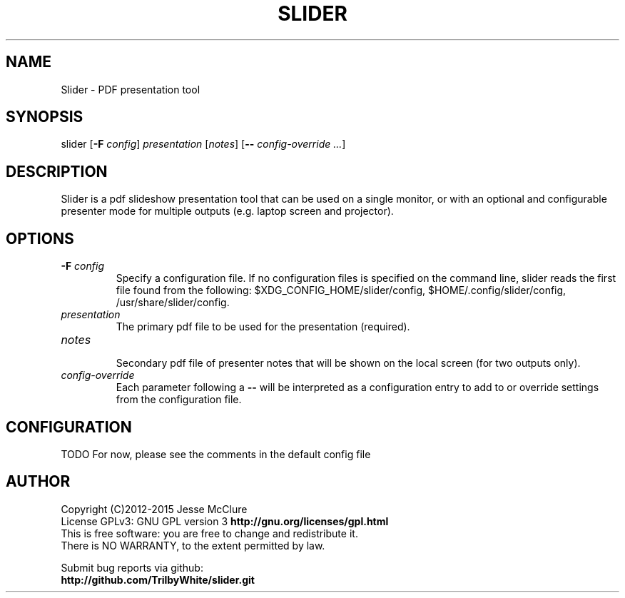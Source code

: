 '\" t
.\" Manual page created with latex2man on Mon Feb 16 14:11:16 EST 2015
.\" NOTE: This file is generated, DO NOT EDIT.
.de Vb
.ft CW
.nf
..
.de Ve
.ft R

.fi
..
.TH "SLIDER" "1" "16 February 2015" "pdf presenter " "pdf presenter "
.SH NAME

.PP
Slider
\- PDF presentation tool 
.PP
.SH SYNOPSIS

slider 
[\fB\-F\fP\fI config\fP]
\fIpresentation\fP
[\fInotes\fP]
[\fB\-\-\fP\fI config\-override ...\fP]
.PP
.SH DESCRIPTION

.PP
Slider
is a pdf slideshow presentation tool that can be used on a 
single monitor, or with an optional and configurable presenter mode for 
multiple outputs (e.g. laptop screen and projector). 
.PP
.SH OPTIONS

.PP
.TP
\fB\-F\fP\fI config\fP
 Specify a configuration file. If no configuration 
files is specified on the command line, slider reads the first file found from 
the following: 
$XDG_CONFIG_HOME/slider/config,
$HOME/.config/slider/config,
/usr/share/slider/config\&.
.PP
.TP
\fIpresentation\fP
 The primary pdf file to be used for the 
presentation (required). 
.PP
.TP
\fInotes\fP
 Secondary pdf file of presenter notes that will be 
shown on the local screen (for two outputs only). 
.PP
.TP
\fIconfig\-override\fP
 Each parameter following a \fB\-\-\fP
will be 
interpreted as a configuration entry to add to or override settings from the 
configuration file. 
.PP
.SH CONFIGURATION

.PP
TODO For now, please see the comments in the default config file 
.PP
.SH AUTHOR

Copyright (C)2012\-2015 Jesse McClure 
.br
License GPLv3: GNU GPL version 3 \fBhttp://gnu.org/licenses/gpl.html\fP
.br
This is free software: you are free to change and redistribute it. 
.br
There is NO WARRANTY, to the extent permitted by law. 
.PP
Submit bug reports via github: 
.br
\fBhttp://github.com/TrilbyWhite/slider.git\fP
.PP
.\" NOTE: This file is generated, DO NOT EDIT.
